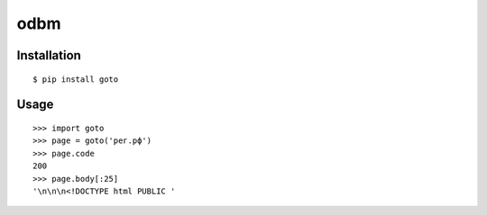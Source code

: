 odbm
====

Installation
------------
::

    $ pip install goto

Usage
-----
::

    >>> import goto
    >>> page = goto('рег.рф')
    >>> page.code
    200
    >>> page.body[:25]
    '\n\n\n<!DOCTYPE html PUBLIC '
